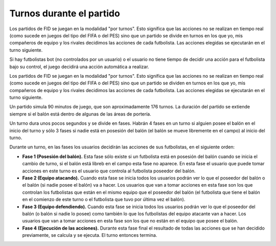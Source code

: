 Turnos durante el partido
=========================

Los partidos de FID se juegan en la modalidad "por turnos". Esto significa que las acciones no se realizan en tiempo real (como sucede en juegos del tipo del FIFA o del PES) sino que un partido se divide en turnos en los que yo, mis compañeros de equipo y los rivales decidimos las acciones de cada futbolista. Las acciones elegidas se ejecutarán en el turno siguiente.

Si hay futbolistas bot (no controlados por un usuario) o el usuario no tiene tiempo de decidir una acción para el futbolista bajo su control, el juego decidirá una acción automática a realizar.

Los partidos de FID se juegan en la modalidad "por turnos". Esto significa que las acciones no se realizan en tiempo real (como sucede en juegos del tipo del FIFA o del PES) sino que un partido se dividen en turnos en los que yo, mis compañeros de equipo y los rivales decidimos las acciones de cada futbolista. Las acciones elegidas se ejecutarán en el turno siguiente.

Un partido simula 90 minutos de juego, que son aproximadamente 176 turnos. La duración del partido se extiende siempre si el balón está dentro de algunas de las áreas de portería.

Un turno dura unos pocos segundos y se divide en fases. Habrán 4 fases en un turno si alguien posee el balón en el inicio del turno y sólo 3 fases si nadie está en posesión del balón (el balón se mueve libremente en el campo) al inicio del turno. 

Durante un turno, en las fases los usuarios decidirán las acciones de sus futbolistas, en el siguiente orden: 

- **Fase 1 (Posesión del balón).** Esta fase sólo existe si un futbolista está en posesión del balón cuando se inicia el cambio de turno, si el balón está libreb en el campo esta fase no aparece. En esta fase el usuario que puede tomar acciones en este turno es el usuario que controla al futbolista poseedor del balón. 
- **Fase 2 (Equipo atacando).** Cuando esta fase se inicia todos los usuarios podrán ver lo que el poseedor del balón o  el balón (si nadie posee el balón) va a hacer. Los usuarios que van a tomar acciones en esta fase son los que controlan los futbolistas que están en el mismo equipo que el poseedor del balón (el futbolista que tiene el balón en el comienzo de este turno o el futbolista que tuvo por última vez el balón). 
- **Fase 3 (Equipo defendiendo).** Cuando esta fase se inicia todos los usuarios podrán ver lo que el poseedor del balón (o balón si nadie lo posee) como también lo que los futbolistas del equipo atacante van a hacer. Los usuarios que van a tomar acciones en esta fase son los que no están en el  equipo que posee el balón. 
- **Fase 4 (Ejecución de las acciones).** Durante esta fase final el resultado de todas las acciones que se han decidido previamente, se calcula y se ejecuta. El turno entonces termina.


